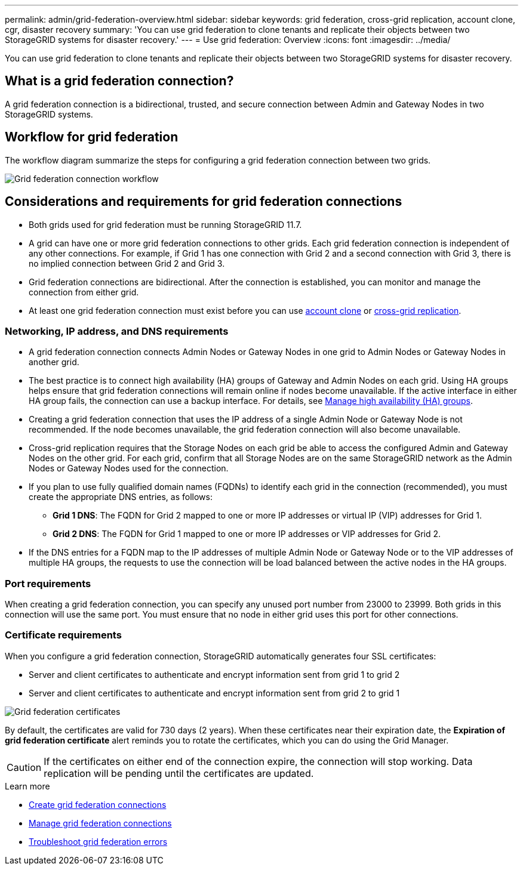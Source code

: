 ---
permalink: admin/grid-federation-overview.html
sidebar: sidebar
keywords: grid federation, cross-grid replication, account clone, cgr, disaster recovery
summary: 'You can use grid federation to clone tenants and replicate their objects between two StorageGRID systems for disaster recovery.'
---
= Use grid federation: Overview
:icons: font
:imagesdir: ../media/

[.lead]
You can use grid federation to clone tenants and replicate their objects between two StorageGRID systems for disaster recovery.

== What is a grid federation connection?

A grid federation connection is a bidirectional, trusted, and secure connection between Admin and Gateway Nodes in two StorageGRID systems.

== Workflow for grid federation

The workflow diagram summarize the steps for configuring a grid federation connection between two grids. 

image:../media/grid-federation-workflow.png[Grid federation connection workflow]

== Considerations and requirements for grid federation connections

* Both grids used for grid federation must be running StorageGRID 11.7.

* A grid can have one or more grid federation connections to other grids. Each grid federation connection is independent of any other connections. For example, if Grid 1 has one connection with Grid 2 and a second connection with Grid 3, there is no implied connection between Grid 2 and Grid 3.

* Grid federation connections are bidirectional. After the connection is established, you can monitor and manage the connection from either grid. 

* At least one grid federation connection must exist before you can use link:grid-federation-what-is-account-clone.html[account clone] or link:grid-federation-what-is-cross-grid-replication.html[cross-grid replication].

=== Networking, IP address, and DNS requirements

* A grid federation connection connects Admin Nodes or Gateway Nodes in one grid to Admin Nodes or Gateway Nodes in another grid. 

* The best practice is to connect high availability (HA) groups of Gateway and Admin Nodes on each grid. Using HA groups helps ensure that grid federation connections will remain online if nodes become unavailable. If the active interface in either HA group fails, the connection can use a backup interface. For details, see link:managing-high-availability-groups.html[Manage high availability (HA) groups].

* Creating a grid federation connection that uses the IP address of a single Admin Node or Gateway Node is not recommended. If the node becomes unavailable, the grid federation connection will also become unavailable.

* Cross-grid replication requires that the Storage Nodes on each grid be able to access the configured Admin and Gateway Nodes on the other grid. For each grid, confirm that all Storage Nodes are on the same StorageGRID network as the Admin Nodes or Gateway Nodes used for the connection.

* If you plan to use fully qualified domain names (FQDNs) to identify each grid in the connection (recommended), you must create the appropriate DNS entries, as follows:

** *Grid 1 DNS*: The FQDN for Grid 2 mapped to one or more IP addresses or virtual IP (VIP) addresses for Grid 1. 
** *Grid 2 DNS*: The FQDN for Grid 1 mapped to one or more IP addresses or VIP addresses for Grid 2. 

* If the DNS entries for a FQDN map to the IP addresses of multiple Admin Node or Gateway Node or to the VIP addresses of multiple HA groups, the requests to use the connection will be load balanced between the active nodes in the HA groups.

=== Port requirements

When creating a grid federation connection, you can specify any unused port number from 23000 to 23999. Both grids in this connection will use the same port. You must ensure that no node in either grid uses this port for other connections.

=== Certificate requirements

When you configure a grid federation connection, StorageGRID automatically generates four SSL certificates:

* Server and client certificates to authenticate and encrypt information sent from grid 1 to grid 2
* Server and client certificates to authenticate and encrypt information sent from grid 2 to grid 1

image:../media/grid-federation-certificates.png[Grid federation certificates]

By default, the certificates are valid for 730 days (2 years). When these certificates near their expiration date, 
the *Expiration of grid federation certificate* alert reminds you to rotate the certificates, which you can do using the Grid Manager. 

CAUTION: If the certificates on either end of the connection expire, the connection will stop working. Data replication will be pending until the certificates are updated.

.Learn more
* link:grid-federation-create-connection.html[Create grid federation connections]
* link:grid-federation-manage-connection.html[Manage grid federation connections]
* link:grid-federation-troubleshoot.html[Troubleshoot grid federation errors]

